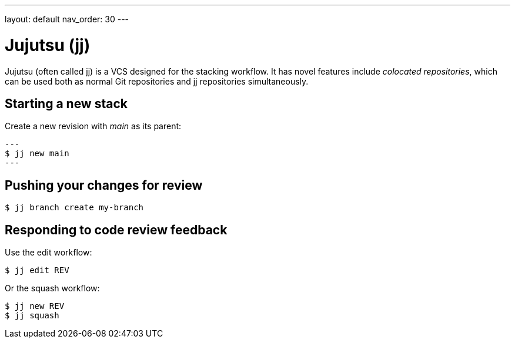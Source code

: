 ---
layout: default
nav_order: 30
---

= Jujutsu (jj)

Jujutsu (often called jj) is a VCS designed for the stacking workflow. It has
novel features include _colocated repositories_, which can be used both as
normal Git repositories and jj repositories simultaneously.

== Starting a new stack

Create a new revision with _main_ as its parent:

[source,shell]
---
$ jj new main
---

== Pushing your changes for review

[source,shell]
----
$ jj branch create my-branch
----

== Responding to code review feedback

Use the edit workflow:

[source,shell]
----
$ jj edit REV
----

Or the squash workflow:

[source,shell]
----
$ jj new REV
$ jj squash
----
